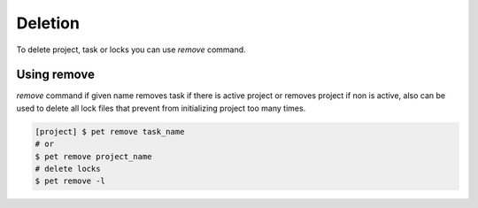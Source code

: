 ========
Deletion
========

To delete project, task or locks you can use *remove* command.

Using remove
============

*remove* command if given name removes task if there is active
project or removes project if non is active, also can be used
to delete all lock files that prevent from initializing
project too many times.

.. code::

    [project] $ pet remove task_name
    # or
    $ pet remove project_name
    # delete locks
    $ pet remove -l
